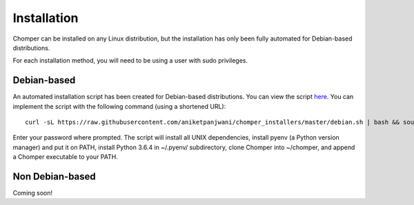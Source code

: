 Installation
============

Chomper can be installed on any Linux distribution, but the installation has only been fully automated for Debian-based distributions.

For each installation method, you will need to be using a user with sudo privileges.

############
Debian-based
############

An automated installation script has been created for Debian-based distributions. You can view the script `here <https://gist.github.com/aniketpanjwani/bab67be0e685b65c13a6ec1cc132e321>`_. You can implement the script with the following command (using a shortened URL)::

  curl -sL https://raw.githubusercontent.com/aniketpanjwani/chomper_installers/master/debian.sh | bash && source ~/.bashrc

Enter your password where prompted. The script will install all UNIX dependencies, install pyenv (a Python version manager) and put it on PATH, install Python 3.6.4 in ~/.pyenv/ subdirectory, clone Chomper into ~/chomper, and append a Chomper executable to your PATH.

################
Non Debian-based
################

Coming soon!
